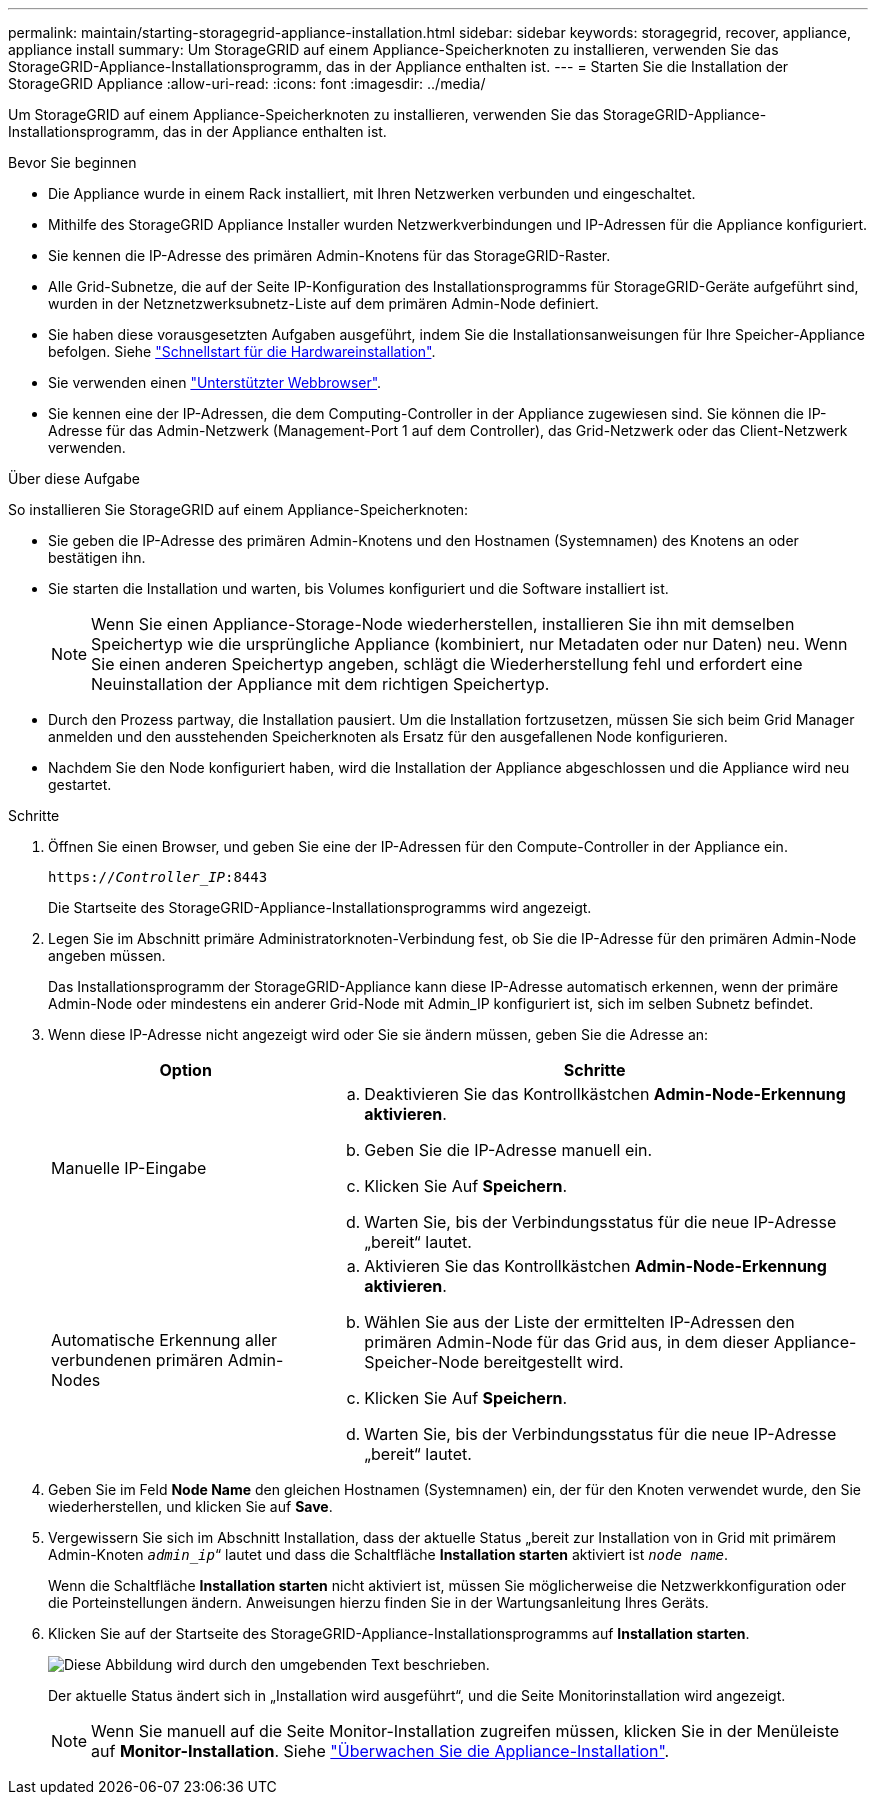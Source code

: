 ---
permalink: maintain/starting-storagegrid-appliance-installation.html 
sidebar: sidebar 
keywords: storagegrid, recover, appliance, appliance install 
summary: Um StorageGRID auf einem Appliance-Speicherknoten zu installieren, verwenden Sie das StorageGRID-Appliance-Installationsprogramm, das in der Appliance enthalten ist. 
---
= Starten Sie die Installation der StorageGRID Appliance
:allow-uri-read: 
:icons: font
:imagesdir: ../media/


[role="lead"]
Um StorageGRID auf einem Appliance-Speicherknoten zu installieren, verwenden Sie das StorageGRID-Appliance-Installationsprogramm, das in der Appliance enthalten ist.

.Bevor Sie beginnen
* Die Appliance wurde in einem Rack installiert, mit Ihren Netzwerken verbunden und eingeschaltet.
* Mithilfe des StorageGRID Appliance Installer wurden Netzwerkverbindungen und IP-Adressen für die Appliance konfiguriert.
* Sie kennen die IP-Adresse des primären Admin-Knotens für das StorageGRID-Raster.
* Alle Grid-Subnetze, die auf der Seite IP-Konfiguration des Installationsprogramms für StorageGRID-Geräte aufgeführt sind, wurden in der Netznetzwerksubnetz-Liste auf dem primären Admin-Node definiert.
* Sie haben diese vorausgesetzten Aufgaben ausgeführt, indem Sie die Installationsanweisungen für Ihre Speicher-Appliance befolgen. Siehe https://docs.netapp.com/us-en/storagegrid-appliances/installconfig/index.html["Schnellstart für die Hardwareinstallation"^].
* Sie verwenden einen link:../admin/web-browser-requirements.html["Unterstützter Webbrowser"].
* Sie kennen eine der IP-Adressen, die dem Computing-Controller in der Appliance zugewiesen sind. Sie können die IP-Adresse für das Admin-Netzwerk (Management-Port 1 auf dem Controller), das Grid-Netzwerk oder das Client-Netzwerk verwenden.


.Über diese Aufgabe
So installieren Sie StorageGRID auf einem Appliance-Speicherknoten:

* Sie geben die IP-Adresse des primären Admin-Knotens und den Hostnamen (Systemnamen) des Knotens an oder bestätigen ihn.
* Sie starten die Installation und warten, bis Volumes konfiguriert und die Software installiert ist.
+

NOTE: Wenn Sie einen Appliance-Storage-Node wiederherstellen, installieren Sie ihn mit demselben Speichertyp wie die ursprüngliche Appliance (kombiniert, nur Metadaten oder nur Daten) neu. Wenn Sie einen anderen Speichertyp angeben, schlägt die Wiederherstellung fehl und erfordert eine Neuinstallation der Appliance mit dem richtigen Speichertyp.

* Durch den Prozess partway, die Installation pausiert. Um die Installation fortzusetzen, müssen Sie sich beim Grid Manager anmelden und den ausstehenden Speicherknoten als Ersatz für den ausgefallenen Node konfigurieren.
* Nachdem Sie den Node konfiguriert haben, wird die Installation der Appliance abgeschlossen und die Appliance wird neu gestartet.


.Schritte
. Öffnen Sie einen Browser, und geben Sie eine der IP-Adressen für den Compute-Controller in der Appliance ein.
+
`https://_Controller_IP_:8443`

+
Die Startseite des StorageGRID-Appliance-Installationsprogramms wird angezeigt.

. Legen Sie im Abschnitt primäre Administratorknoten-Verbindung fest, ob Sie die IP-Adresse für den primären Admin-Node angeben müssen.
+
Das Installationsprogramm der StorageGRID-Appliance kann diese IP-Adresse automatisch erkennen, wenn der primäre Admin-Node oder mindestens ein anderer Grid-Node mit Admin_IP konfiguriert ist, sich im selben Subnetz befindet.

. Wenn diese IP-Adresse nicht angezeigt wird oder Sie sie ändern müssen, geben Sie die Adresse an:
+
[cols="1a,2a"]
|===
| Option | Schritte 


 a| 
Manuelle IP-Eingabe
 a| 
.. Deaktivieren Sie das Kontrollkästchen *Admin-Node-Erkennung aktivieren*.
.. Geben Sie die IP-Adresse manuell ein.
.. Klicken Sie Auf *Speichern*.
.. Warten Sie, bis der Verbindungsstatus für die neue IP-Adresse „bereit“ lautet.




 a| 
Automatische Erkennung aller verbundenen primären Admin-Nodes
 a| 
.. Aktivieren Sie das Kontrollkästchen *Admin-Node-Erkennung aktivieren*.
.. Wählen Sie aus der Liste der ermittelten IP-Adressen den primären Admin-Node für das Grid aus, in dem dieser Appliance-Speicher-Node bereitgestellt wird.
.. Klicken Sie Auf *Speichern*.
.. Warten Sie, bis der Verbindungsstatus für die neue IP-Adresse „bereit“ lautet.


|===
. Geben Sie im Feld *Node Name* den gleichen Hostnamen (Systemnamen) ein, der für den Knoten verwendet wurde, den Sie wiederherstellen, und klicken Sie auf *Save*.
. Vergewissern Sie sich im Abschnitt Installation, dass der aktuelle Status „bereit zur Installation von in Grid mit primärem Admin-Knoten `_admin_ip_`“ lautet und dass die Schaltfläche *Installation starten* aktiviert ist `_node name_`.
+
Wenn die Schaltfläche *Installation starten* nicht aktiviert ist, müssen Sie möglicherweise die Netzwerkkonfiguration oder die Porteinstellungen ändern. Anweisungen hierzu finden Sie in der Wartungsanleitung Ihres Geräts.

. Klicken Sie auf der Startseite des StorageGRID-Appliance-Installationsprogramms auf *Installation starten*.
+
image::../media/appliance_installer_home_start_installation_enabled.gif[Diese Abbildung wird durch den umgebenden Text beschrieben.]

+
Der aktuelle Status ändert sich in „Installation wird ausgeführt“, und die Seite Monitorinstallation wird angezeigt.

+

NOTE: Wenn Sie manuell auf die Seite Monitor-Installation zugreifen müssen, klicken Sie in der Menüleiste auf *Monitor-Installation*. Siehe https://docs.netapp.com/us-en/storagegrid-appliances/installconfig/monitoring-appliance-installation.html["Überwachen Sie die Appliance-Installation"^].


